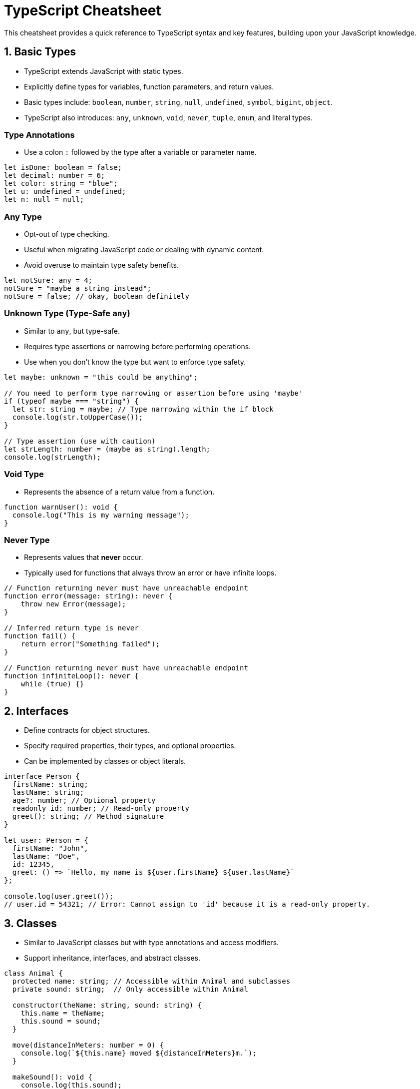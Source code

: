 = TypeScript Cheatsheet

This cheatsheet provides a quick reference to TypeScript syntax and key features, building upon your JavaScript knowledge.

== 1. Basic Types

*   TypeScript extends JavaScript with static types.
*   Explicitly define types for variables, function parameters, and return values.
*   Basic types include: `boolean`, `number`, `string`, `null`, `undefined`, `symbol`, `bigint`, `object`.
*   TypeScript also introduces: `any`, `unknown`, `void`, `never`, `tuple`, `enum`, and literal types.

=== Type Annotations

*   Use a colon `:` followed by the type after a variable or parameter name.

[source,typescript]
----
let isDone: boolean = false;
let decimal: number = 6;
let color: string = "blue";
let u: undefined = undefined;
let n: null = null;
----

=== Any Type

*   Opt-out of type checking.
*   Useful when migrating JavaScript code or dealing with dynamic content.
*   Avoid overuse to maintain type safety benefits.

[source,typescript]
----
let notSure: any = 4;
notSure = "maybe a string instead";
notSure = false; // okay, boolean definitely
----

=== Unknown Type (Type-Safe `any`)

*   Similar to `any`, but type-safe.
*   Requires type assertions or narrowing before performing operations.
*   Use when you don't know the type but want to enforce type safety.

[source,typescript]
----
let maybe: unknown = "this could be anything";

// You need to perform type narrowing or assertion before using 'maybe'
if (typeof maybe === "string") {
  let str: string = maybe; // Type narrowing within the if block
  console.log(str.toUpperCase());
}

// Type assertion (use with caution)
let strLength: number = (maybe as string).length;
console.log(strLength);
----

=== Void Type

*   Represents the absence of a return value from a function.

[source,typescript]
----
function warnUser(): void {
  console.log("This is my warning message");
}
----

=== Never Type

*   Represents values that *never* occur.
*   Typically used for functions that always throw an error or have infinite loops.

[source,typescript]
----
// Function returning never must have unreachable endpoint
function error(message: string): never {
    throw new Error(message);
}

// Inferred return type is never
function fail() {
    return error("Something failed");
}

// Function returning never must have unreachable endpoint
function infiniteLoop(): never {
    while (true) {}
}
----

== 2. Interfaces

*   Define contracts for object structures.
*   Specify required properties, their types, and optional properties.
*   Can be implemented by classes or object literals.

[source,typescript]
----
interface Person {
  firstName: string;
  lastName: string;
  age?: number; // Optional property
  readonly id: number; // Read-only property
  greet(): string; // Method signature
}

let user: Person = {
  firstName: "John",
  lastName: "Doe",
  id: 12345,
  greet: () => `Hello, my name is ${user.firstName} ${user.lastName}`
};

console.log(user.greet());
// user.id = 54321; // Error: Cannot assign to 'id' because it is a read-only property.
----

== 3. Classes

*   Similar to JavaScript classes but with type annotations and access modifiers.
*   Support inheritance, interfaces, and abstract classes.

[source,typescript]
----
class Animal {
  protected name: string; // Accessible within Animal and subclasses
  private sound: string;  // Only accessible within Animal

  constructor(theName: string, sound: string) {
    this.name = theName;
    this.sound = sound;
  }

  move(distanceInMeters: number = 0) {
    console.log(`${this.name} moved ${distanceInMeters}m.`);
  }

  makeSound(): void {
    console.log(this.sound);
  }
}

class Dog extends Animal {
  constructor(name: string) {
    super(name, "Woof!");
  }

  bark(): void {
    this.makeSound();
  }
}

const myDog = new Dog("Buddy");
myDog.move(10);
myDog.bark();
// console.log(myDog.sound); // Error: Property 'sound' is private and only accessible within class 'Animal'.
console.log(myDog.name); // OK, 'name' is protected
----

== 4. Functions

*   Type annotations for parameters and return types.
*   Optional parameters and default parameter values.
*   Function overloading.

[source,typescript]
----
// Named function with type annotations
function add(x: number, y: number): number {
  return x + y;
}

// Anonymous function type
let myAdd: (x: number, y: number) => number =
  function(x: number, y: number): number { return x + y; };

// Optional and default parameters
function buildName(firstName: string, lastName?: string, middleName = "Initial"): string {
  if (lastName) {
    return firstName + " " + middleName + " " + lastName;
  } else {
    return firstName + " " + middleName;
  }
}

let name1 = buildName("Bob");                  // works correctly now, returns "Bob Initial"
let name2 = buildName("Bob", "Adams", "Middle");    // still works, returns "Bob Middle Adams"
let name3 = buildName("Bob", "Adams");         // still works, returns "Bob Initial Adams"

console.log(name1);
console.log(name2);
console.log(name3);
----

== 5. Generics

*   Write reusable code that can work with multiple types.
*   Type parameters allow you to define type placeholders.

[source,typescript]
----
function identity<T>(arg: T): T {
  return arg;
}

let outputNumber = identity<number>(1);  // type of output will be 'number'
let outputString = identity<string>("myString");  // type of output will be 'string'

console.log(outputNumber);
console.log(outputString);

// Generic interface
interface GenericIdentityFn<T> {
  (arg: T): T;
}

let myIdentity: GenericIdentityFn<number> = identity;
console.log(myIdentity(100));
----

== 6. Enums

*   Define a set of named constants.
*   Numeric or string-based enums.

[source,typescript]
----
// Numeric enum (default)
enum Direction {
    Up,    // 0
    Down,  // 1
    Left,  // 2
    Right, // 3
}
let directions = [Direction.Up, Direction.Down, Direction.Left, Direction.Right];

// String enum
enum StatusCodes {
    NotFound = 404,
    Success = 200,
    Accepted = 202,
    BadRequest = 400
};

console.log(Direction.Up);
console.log(StatusCodes.NotFound);
----

== 7. Tuples

*   Fixed-size arrays with known types at each index.

[source,typescript]
----
let tupleValue: [string, number];
tupleValue = ["hello", 10]; // OK
// tupleValue = [10, "hello"]; // Error: Type 'number' is not assignable to type 'string' at index '0'.

console.log(tupleValue[0]); // string
console.log(tupleValue[1]); // number
----

== 8. Type Aliases

*   Create new names for existing types.
*   Improve code readability and maintainability.

[source,typescript]
----
type Point = {
  x: number;
  y: number;
};

function printPoint(p: Point): void {
  console.log(`Point: x=${p.x}, y=${p.y}`);
}

let myPoint: Point = { x: 10, y: 20 };
printPoint(myPoint);

type StringOrNumber = string | number; // Union type alias

function processValue(val: StringOrNumber): void {
  if (typeof val === "string") {
    console.log(`String value: ${val.toUpperCase()}`);
  } else {
    console.log(`Number value: ${val * 2}`);
  }
}

processValue("hello");
processValue(5);
----

== 9. Union and Intersection Types

*   **Union Types (`|`):**  A value can be one of several types.
*   **Intersection Types (`&`):** A value must satisfy multiple types.

[source,typescript]
----
// Union Type
function printId(id: string | number): void {
  if (typeof id === "string") {
    console.log(`ID is string: ${id.toUpperCase()}`);
  } else {
    console.log(`ID is number: ${id}`);
  }
}

printId(101);
printId("202");

// Intersection Type
interface Colorful {
  color: string;
}
interface Circle {
  radius: number;
}

type ColorfulCircle = Colorful & Circle; // Must be both Colorful and Circle

const cc: ColorfulCircle = {
  color: "red",
  radius: 10
};

console.log(`Colorful Circle: color=${cc.color}, radius=${cc.radius}`);
----

== 10. Type Inference

*   TypeScript can often infer types without explicit annotations.
*   Best practice to use explicit types for function signatures and complex data structures for clarity.

[source,typescript]
----
// Type inference - 'x' and 'y' are inferred as numbers, return type is also inferred as number
let x = 10; // Inferred as number
let y = "hello"; // Inferred as string

function multiply(a: number, b: number) { // Explicit types for parameters
  return a * b; // Return type inferred as number
}

let result = multiply(5, 2); // 'result' is inferred as number
console.log(result);
----

This cheatsheet provides a starting point for learning TypeScript.  For in-depth information, refer to the official TypeScript documentation. TypeScript enhances JavaScript with static typing, leading to more robust and maintainable code. Explore these features further to leverage the full power of TypeScript in your projects.
